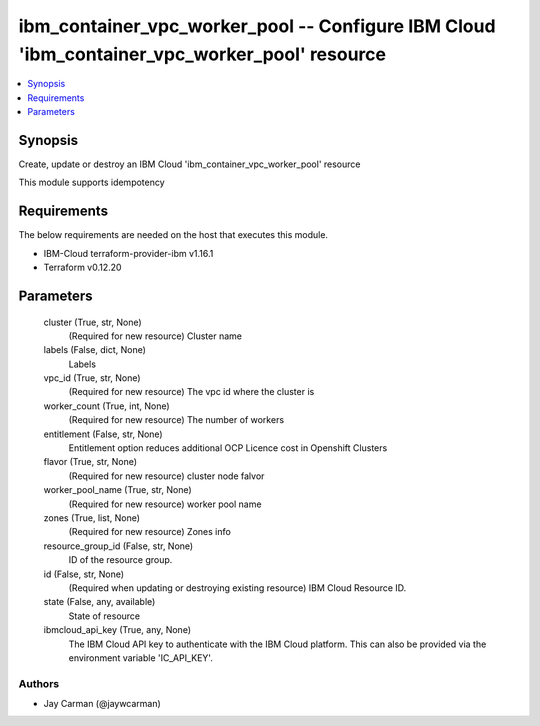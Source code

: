 
ibm_container_vpc_worker_pool -- Configure IBM Cloud 'ibm_container_vpc_worker_pool' resource
=============================================================================================

.. contents::
   :local:
   :depth: 1


Synopsis
--------

Create, update or destroy an IBM Cloud 'ibm_container_vpc_worker_pool' resource

This module supports idempotency



Requirements
------------
The below requirements are needed on the host that executes this module.

- IBM-Cloud terraform-provider-ibm v1.16.1
- Terraform v0.12.20



Parameters
----------

  cluster (True, str, None)
    (Required for new resource) Cluster name


  labels (False, dict, None)
    Labels


  vpc_id (True, str, None)
    (Required for new resource) The vpc id where the cluster is


  worker_count (True, int, None)
    (Required for new resource) The number of workers


  entitlement (False, str, None)
    Entitlement option reduces additional OCP Licence cost in Openshift Clusters


  flavor (True, str, None)
    (Required for new resource) cluster node falvor


  worker_pool_name (True, str, None)
    (Required for new resource) worker pool name


  zones (True, list, None)
    (Required for new resource) Zones info


  resource_group_id (False, str, None)
    ID of the resource group.


  id (False, str, None)
    (Required when updating or destroying existing resource) IBM Cloud Resource ID.


  state (False, any, available)
    State of resource


  ibmcloud_api_key (True, any, None)
    The IBM Cloud API key to authenticate with the IBM Cloud platform. This can also be provided via the environment variable 'IC_API_KEY'.













Authors
~~~~~~~

- Jay Carman (@jaywcarman)

